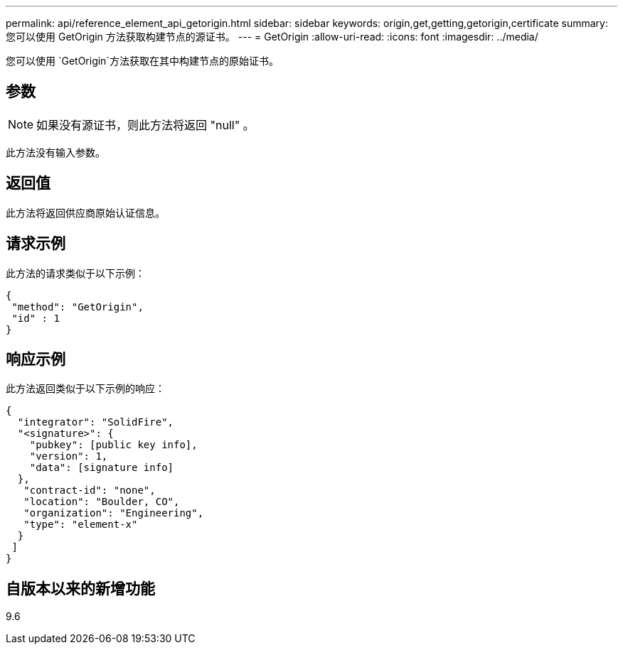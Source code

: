 ---
permalink: api/reference_element_api_getorigin.html 
sidebar: sidebar 
keywords: origin,get,getting,getorigin,certificate 
summary: 您可以使用 GetOrigin 方法获取构建节点的源证书。 
---
= GetOrigin
:allow-uri-read: 
:icons: font
:imagesdir: ../media/


[role="lead"]
您可以使用 `GetOrigin`方法获取在其中构建节点的原始证书。



== 参数


NOTE: 如果没有源证书，则此方法将返回 "null" 。

此方法没有输入参数。



== 返回值

此方法将返回供应商原始认证信息。



== 请求示例

此方法的请求类似于以下示例：

[listing]
----
{
 "method": "GetOrigin",
 "id" : 1
}
----


== 响应示例

此方法返回类似于以下示例的响应：

[listing]
----
{
  "integrator": "SolidFire",
  "<signature>": {
    "pubkey": [public key info],
    "version": 1,
    "data": [signature info]
  },
   "contract-id": "none",
   "location": "Boulder, CO",
   "organization": "Engineering",
   "type": "element-x"
  }
 ]
}
----


== 自版本以来的新增功能

9.6
